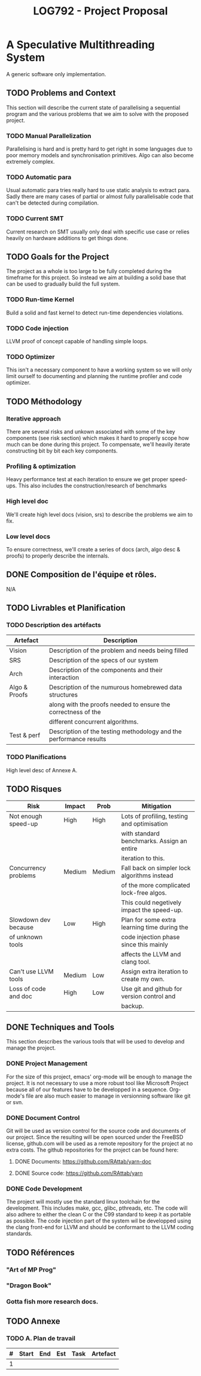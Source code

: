 #+TITLE: LOG792 - Project Proposal

* A Speculative Multithreading System
A generic software only implementation.

** TODO Problems and Context
This section will describe the current state of parallelising a sequential program and the various problems that we aim to solve with the proposed project.

*** TODO Manual Parallelization
Parallelising is hard and is pretty hard to get right in some languages due to poor memory models and synchronisation primitives. Algo can also become extremely complex.

*** TODO Automatic para
Usual automatic para tries really hard to use static analysis to extract para. Sadly there are many cases of partial or almost fully parallelisable code that can't be detected during compilation.

*** TODO Current SMT
Current research on SMT usually only deal with specific use case or relies heavily on hardware additions to get things done.


** TODO Goals for the Project
The project as a whole is too large to be fully completed during the timeframe for this project. So instead we aim at building a solid base that can be used to gradually build the full system.

*** TODO Run-time Kernel
Build a solid and fast kernel to detect run-time dependencies violations.

*** TODO Code injection
LLVM proof of concept capable of handling simple loops.

*** TODO Optimizer
This isn't a necessary component to have a working system so we will only limit ourself to documenting and planning the runtime profiler and code optimizer.


** TODO Méthodology
*** Iterative approach
There are several risks and unkown associated with some of the key components (see risk section) which makes it hard to properly scope how much can be done during this project.
To compensate, we'll heavily iterate constructing bit by bit each key components.

*** Profiling & optimization
Heavy performance test at each iteration to ensure we get proper speed-ups.
This also includes the construction/research of benchmarks

*** High level doc
We'll create high level docs (vision, srs) to describe the problems we aim to fix.

*** Low level docs
To ensure correctness, we'll create a series of docs (arch, algo desc & proofs) to properly describe the internals.


** DONE Composition de l'équipe et rôles.
N/A


** TODO Livrables et Planification
*** TODO Description des artéfacts

| Artefact      | Description                                                        |
|---------------+--------------------------------------------------------------------|
| Vision        | Description of the problem and needs being filled                  |
| SRS           | Description of the specs of our system                             |
| Arch          | Description of the components and their interaction                |
| Algo & Proofs | Description of the numurous homebrewed data structures             |
|               | along with the proofs needed to ensure the correctness of the      |
|               | different concurrent algorithms.                                   |
| Test & perf   | Description of the testing methodology and the performance results |


*** TODO Planifications
High level desc of Annexe A.


** TODO Risques

| Risk                 | Impact | Prob   | Mitigation                                   |
|----------------------+--------+--------+----------------------------------------------|
| Not enough speed-up  | High   | High   | Lots of profiling, testing and optimisation  |
|                      |        |        | with standard benchmarks. Assign an entire   |
|                      |        |        | iteration to this.                           |
| Concurrency problems | Medium | Medium | Fall back on simpler lock algorithms instead |
|                      |        |        | of the more complicated lock-free algos.     |
|                      |        |        | This could negetively impact the speed-up.   |
| Slowdown dev because | Low    | High   | Plan for some extra learning time during the |
| of unknown tools     |        |        | code injection phase since this mainly       |
|                      |        |        | affects the LLVM and clang tool.             |
| Can't use LLVM tools | Medium | Low    | Assign extra iteration to create my own.     |
| Loss of code and doc | High   | Low    | Use git and github for version control and   |
|                      |        |        | backup.                                      |


** DONE Techniques and Tools
This section describes the various tools that will be used to develop and manage the project.

*** DONE Project Management
For the size of this project, emacs' org-mode will be enough to manage the project. It is not necessary to use a more robust tool like Microsoft Project because all of our features have to be developped in a sequence. Org-mode's file are also much easier to manage in versionning software like git or svn.

*** DONE Document Control
Git will be used as version control for the source code and documents of our project. Since the resulting will be open sourced under the FreeBSD license, github.com will be used as a remote repository for the project at no extra costs. The github repositories for the project can be found here:

**** DONE Documents: https://github.com/RAttab/yarn-doc
**** DONE Source code: https://github.com/RAttab/yarn

*** DONE Code Development
The project will mostly use the standard linux toolchain for the development. This includes make, gcc, glibc, pthreads, etc. The code will also adhere to either the clean C or the C99 standard to keep it as portable as possible. The code injection part of the system wil be developped using the clang front-end for LLVM and should be conformant to the LLVM coding standards. 


** TODO Références
*** "Art of MP Prog"
*** "Dragon Book"
*** Gotta fish more research docs.


** TODO Annexe

*** TODO A. Plan de travail

| # | Start | End | Est | Task | Artefact |
|---+-------+-----+-----+------+----------|
| 1 |       |     |     |      |          |
